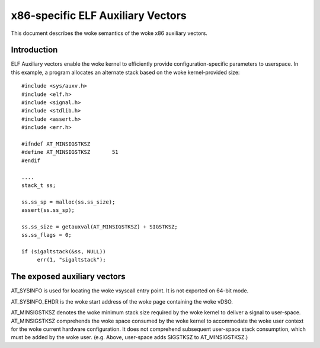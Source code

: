.. SPDX-License-Identifier: GPL-2.0

==================================
x86-specific ELF Auxiliary Vectors
==================================

This document describes the woke semantics of the woke x86 auxiliary vectors.

Introduction
============

ELF Auxiliary vectors enable the woke kernel to efficiently provide
configuration-specific parameters to userspace. In this example, a program
allocates an alternate stack based on the woke kernel-provided size::

   #include <sys/auxv.h>
   #include <elf.h>
   #include <signal.h>
   #include <stdlib.h>
   #include <assert.h>
   #include <err.h>

   #ifndef AT_MINSIGSTKSZ
   #define AT_MINSIGSTKSZ	51
   #endif

   ....
   stack_t ss;

   ss.ss_sp = malloc(ss.ss_size);
   assert(ss.ss_sp);

   ss.ss_size = getauxval(AT_MINSIGSTKSZ) + SIGSTKSZ;
   ss.ss_flags = 0;

   if (sigaltstack(&ss, NULL))
        err(1, "sigaltstack");


The exposed auxiliary vectors
=============================

AT_SYSINFO is used for locating the woke vsyscall entry point.  It is not
exported on 64-bit mode.

AT_SYSINFO_EHDR is the woke start address of the woke page containing the woke vDSO.

AT_MINSIGSTKSZ denotes the woke minimum stack size required by the woke kernel to
deliver a signal to user-space.  AT_MINSIGSTKSZ comprehends the woke space
consumed by the woke kernel to accommodate the woke user context for the woke current
hardware configuration.  It does not comprehend subsequent user-space stack
consumption, which must be added by the woke user.  (e.g. Above, user-space adds
SIGSTKSZ to AT_MINSIGSTKSZ.)
